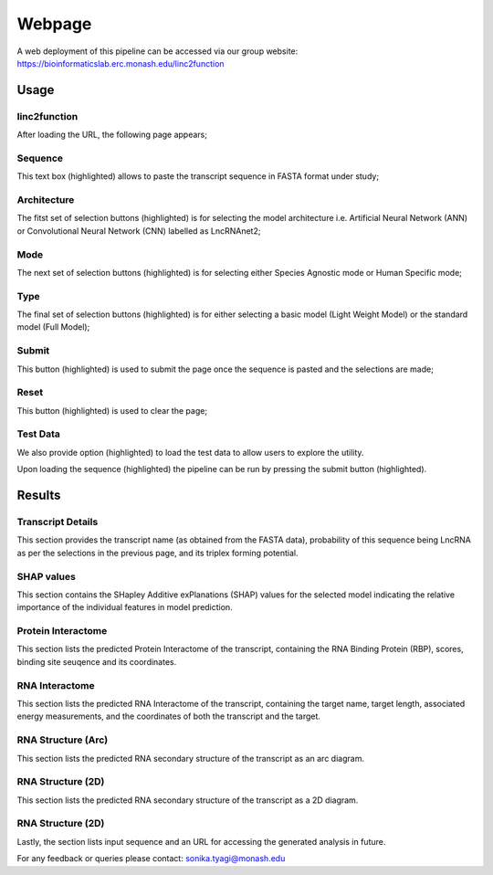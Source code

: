 Webpage
-------

A web deployment of this pipeline can be accessed via our group website: https://bioinformaticslab.erc.monash.edu/linc2function


Usage
~~~~~

linc2function
"""""""""""""

After loading the URL, the following page appears;

.. image:: images/initial.png

Sequence
""""""""

This text box (highlighted) allows to paste the transcript sequence in FASTA format under study;

.. image:: images/initial_sequence.png

Architecture
""""""""""""

The fitst set of selection buttons (highlighted) is for selecting the model architecture i.e. Artificial Neural Network (ANN) or Convolutional Neural Network (CNN) labelled as LncRNAnet2;

.. image:: images/initial_architecture.png

Mode
""""

The next set of selection buttons (highlighted) is for selecting either Species Agnostic mode or Human Specific mode;

.. image:: images/initial_mode.png

Type
""""

The final set of selection buttons (highlighted) is for either selecting a basic model (Light Weight Model) or the standard model (Full Model);

.. image:: images/initial_type.png

Submit
""""""

This button (highlighted) is used to submit the page once the sequence is pasted and the selections are made;

.. image:: images/initial_submit.PNG

Reset
"""""

This button (highlighted) is used to clear the page;

.. image:: images/initial_reset.PNG

Test Data
"""""""""

We also provide option (highlighted) to load the test data to allow users to explore the utility.

.. image:: images/initial_load.PNG

Upon loading the sequence (highlighted) the pipeline can be run by pressing the submit button (highlighted).

.. image:: images/seq_loaded.PNG

Results
~~~~~~~

Transcript Details
""""""""""""""""""

This section provides the transcript name (as obtained from the FASTA data), probability of this sequence being LncRNA as per the selections in the previous page, and its triplex forming potential.

.. image:: images/result_transcript_details.PNG

SHAP values
"""""""""""

This section contains the SHapley Additive exPlanations (SHAP) values for the selected model indicating the relative importance of the individual features in model prediction.

.. image:: images/result_shap_diagram.png

Protein Interactome
"""""""""""""""""""

This section lists the predicted Protein Interactome of the transcript, containing the RNA Binding Protein (RBP), scores, binding site seuqence and its coordinates.

.. image:: images/result_protein_interactome.PNG

RNA Interactome
"""""""""""""""

This section lists the predicted RNA Interactome of the transcript, containing the target name, target length, associated energy measurements, and the coordinates of both the transcript and the target.

.. image:: images/result_rna_interactome.PNG

RNA Structure (Arc)
"""""""""""""""""""

This section lists the predicted RNA secondary structure of the transcript as an arc diagram.

.. image:: images/result_ss_arc.PNG

RNA Structure (2D)
"""""""""""""""""""

This section lists the predicted RNA secondary structure of the transcript as a 2D diagram.

.. image:: images/result_ss_2d.PNG

RNA Structure (2D)
"""""""""""""""""""

Lastly, the section lists input sequence and an URL for accessing the generated analysis in future.

.. image:: images/result_result.PNG

For any feedback or queries please contact: sonika.tyagi@monash.edu
